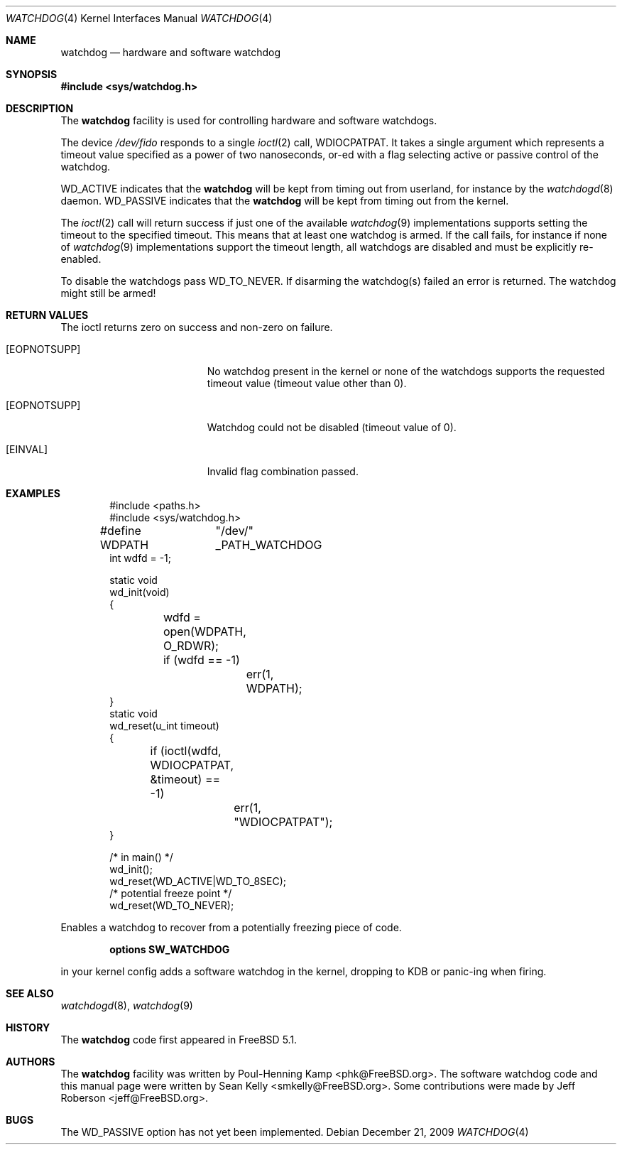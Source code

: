 .\" Copyright (c) 2004 Poul-Henning Kamp <phk@FreeBSD.org>
.\" Copyright (c) 2003, 2004 Sean M. Kelly <smkelly@FreeBSD.org>
.\" All rights reserved.
.\"
.\" Redistribution and use in source and binary forms, with or without
.\" modification, are permitted provided that the following conditions
.\" are met:
.\" 1. Redistributions of source code must retain the above copyright
.\"    notice, this list of conditions and the following disclaimer.
.\" 2. Redistributions in binary form must reproduce the above copyright
.\"    notice, this list of conditions and the following disclaimer in the
.\"    documentation and/or other materials provided with the distribution.
.\"
.\" THIS SOFTWARE IS PROVIDED BY THE REGENTS AND CONTRIBUTORS ``AS IS'' AND
.\" ANY EXPRESS OR IMPLIED WARRANTIES, INCLUDING, BUT NOT LIMITED TO, THE
.\" IMPLIED WARRANTIES OF MERCHANTABILITY AND FITNESS FOR A PARTICULAR PURPOSE
.\" ARE DISCLAIMED.  IN NO EVENT SHALL THE REGENTS OR CONTRIBUTORS BE LIABLE
.\" FOR ANY DIRECT, INDIRECT, INCIDENTAL, SPECIAL, EXEMPLARY, OR CONSEQUENTIAL
.\" DAMAGES (INCLUDING, BUT NOT LIMITED TO, PROCUREMENT OF SUBSTITUTE GOODS
.\" OR SERVICES; LOSS OF USE, DATA, OR PROFITS; OR BUSINESS INTERRUPTION)
.\" HOWEVER CAUSED AND ON ANY THEORY OF LIABILITY, WHETHER IN CONTRACT, STRICT
.\" LIABILITY, OR TORT (INCLUDING NEGLIGENCE OR OTHERWISE) ARISING IN ANY WAY
.\" OUT OF THE USE OF THIS SOFTWARE, EVEN IF ADVISED OF THE POSSIBILITY OF
.\" SUCH DAMAGE.
.\"
.\" $FreeBSD: release/10.0.0/share/man/man4/watchdog.4 235317 2012-05-12 03:25:46Z gjb $
.\"
.Dd December 21, 2009
.Dt WATCHDOG 4
.Os
.Sh NAME
.Nm watchdog
.Nd "hardware and software watchdog"
.Sh SYNOPSIS
.In sys/watchdog.h
.Sh DESCRIPTION
The
.Nm
facility is used for controlling hardware and software watchdogs.
.Pp
The device
.Pa /dev/fido
responds to a single
.Xr ioctl 2
call,
.Dv WDIOCPATPAT .
It takes a single argument which represents a timeout value specified as a
power of two nanoseconds, or-ed with a flag selecting active or passive control
of the watchdog.
.Pp
.Dv WD_ACTIVE
indicates that the
.Nm
will be kept from timing out from userland, for instance by the
.Xr watchdogd 8
daemon.
.Dv WD_PASSIVE
indicates that the
.Nm
will be kept from timing out from the kernel.
.Pp
The
.Xr ioctl 2
call will return success if just one of the available
.Xr watchdog 9
implementations supports setting the timeout to the specified timeout.
This
means that at least one watchdog is armed.
If the call fails, for instance if
none of
.Xr watchdog 9
implementations support the timeout length, all watchdogs are disabled and must
be explicitly re-enabled.
.Pp
To disable the watchdogs pass
.Dv WD_TO_NEVER .
If disarming the watchdog(s) failed an error is returned.
The watchdog might
still be armed!
.Sh RETURN VALUES
The ioctl returns zero on success and non-zero on failure.
.Bl -tag -width Er
.It Bq Er EOPNOTSUPP
No watchdog present in the kernel or
none of the watchdogs supports the requested timeout value
(timeout value other than 0).
.It Bq Er EOPNOTSUPP
Watchdog could not be disabled (timeout value of 0).
.It Bq Er EINVAL
Invalid flag combination passed.
.El
.Sh EXAMPLES
.Bd -literal -offset indent
#include <paths.h>
#include <sys/watchdog.h>

#define WDPATH	"/dev/" _PATH_WATCHDOG
int wdfd = -1;

static void
wd_init(void)
{
	wdfd = open(WDPATH, O_RDWR);
	if (wdfd == -1)
		err(1, WDPATH);
}
static void
wd_reset(u_int timeout)
{
	if (ioctl(wdfd, WDIOCPATPAT, &timeout) == -1)
		err(1, "WDIOCPATPAT");
}

/* in main() */
wd_init();
wd_reset(WD_ACTIVE|WD_TO_8SEC);
/* potential freeze point */
wd_reset(WD_TO_NEVER);
.Ed
.Pp
Enables a watchdog to recover from a potentially freezing piece of code.
.Pp
.Dl "options SW_WATCHDOG"
.Pp
in your kernel config adds a software watchdog in the kernel, dropping to KDB
or panic-ing when firing.
.Sh SEE ALSO
.Xr watchdogd 8 ,
.Xr watchdog 9
.Sh HISTORY
The
.Nm
code first appeared in
.Fx 5.1 .
.Sh AUTHORS
.An -nosplit
The
.Nm
facility was written by
.An Poul-Henning Kamp Aq phk@FreeBSD.org .
The software watchdog code and this manual page were written by
.An Sean Kelly Aq smkelly@FreeBSD.org .
Some contributions were made by
.An Jeff Roberson Aq jeff@FreeBSD.org .
.Sh BUGS
The
.Dv WD_PASSIVE
option has not yet been implemented.

